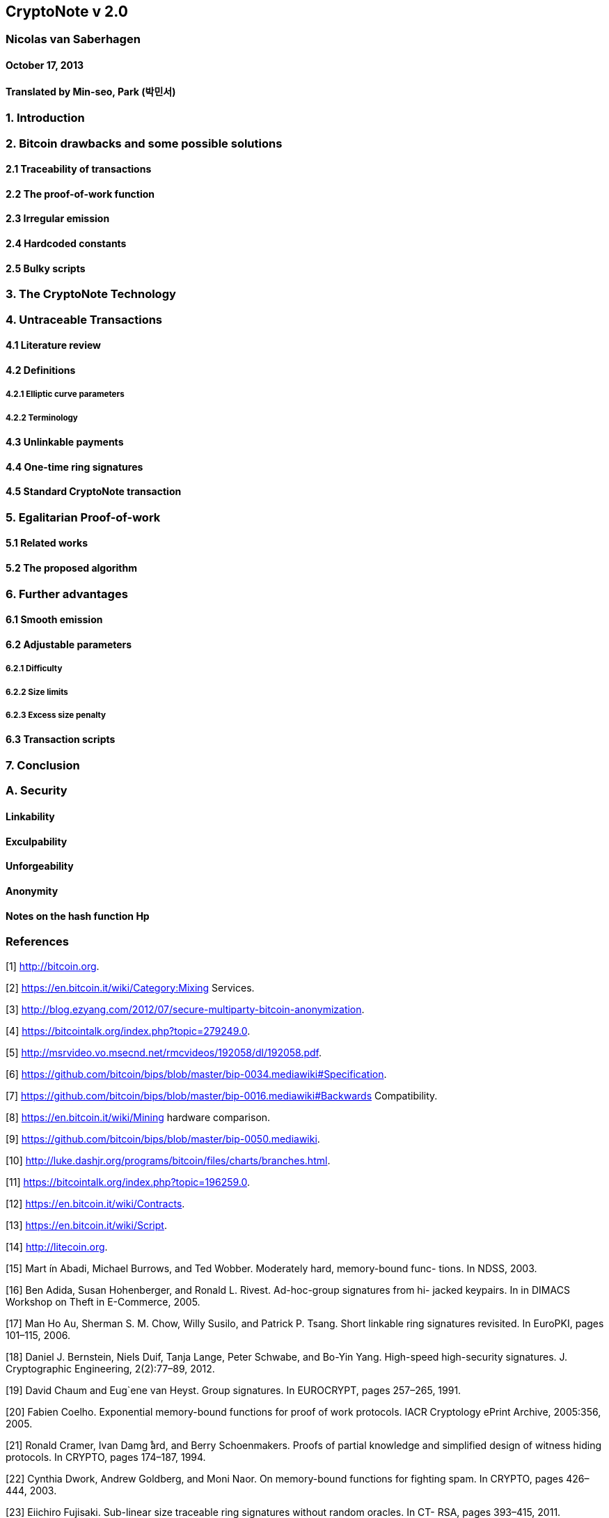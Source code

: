 == CryptoNote v 2.0

=== Nicolas van Saberhagen

==== October 17, 2013

==== Translated by Min-seo, Park (박민서)



=== 1. Introduction 


=== 2. Bitcoin drawbacks and some possible solutions

==== 2.1 Traceability of transactions



==== 2.2 The proof-of-work function



==== 2.3 Irregular emission



==== 2.4 Hardcoded constants



==== 2.5 Bulky scripts 



=== 3. The CryptoNote Technology



=== 4. Untraceable Transactions



==== 4.1 Literature review 



==== 4.2 Definitions

===== 4.2.1 Elliptic curve parameters


===== 4.2.2 Terminology



==== 4.3 Unlinkable payments



==== 4.4 One-time ring signatures



==== 4.5 Standard CryptoNote transaction



=== 5. Egalitarian Proof-of-work



==== 5.1 Related works 



==== 5.2 The proposed algorithm



=== 6. Further advantages

==== 6.1 Smooth emission



==== 6.2 Adjustable parameters

===== 6.2.1 Difficulty



===== 6.2.2 Size limits 



===== 6.2.3 Excess size penalty



==== 6.3 Transaction scripts



=== 7. Conclusion



=== A. Security



==== Linkability



==== Exculpability



==== Unforgeability



==== Anonymity



==== Notes on the hash function Hp



=== References

[1] http://bitcoin.org.

[2] https://en.bitcoin.it/wiki/Category:Mixing Services.

[3] http://blog.ezyang.com/2012/07/secure-multiparty-bitcoin-anonymization.

[4] https://bitcointalk.org/index.php?topic=279249.0.

[5] http://msrvideo.vo.msecnd.net/rmcvideos/192058/dl/192058.pdf.

[6] https://github.com/bitcoin/bips/blob/master/bip-0034.mediawiki#Specification.

[7] https://github.com/bitcoin/bips/blob/master/bip-0016.mediawiki#Backwards Compatibility.

[8] https://en.bitcoin.it/wiki/Mining hardware comparison.

[9] https://github.com/bitcoin/bips/blob/master/bip-0050.mediawiki.

[10] http://luke.dashjr.org/programs/bitcoin/files/charts/branches.html.

[11] https://bitcointalk.org/index.php?topic=196259.0.

[12] https://en.bitcoin.it/wiki/Contracts.

[13] https://en.bitcoin.it/wiki/Script.

[14] http://litecoin.org.

[15] Mart ́ın Abadi, Michael Burrows, and Ted Wobber. Moderately hard, memory-bound func- tions. In NDSS, 2003.

[16] Ben Adida, Susan Hohenberger, and Ronald L. Rivest. Ad-hoc-group signatures from hi- jacked keypairs. In in DIMACS Workshop on Theft in E-Commerce, 2005.

[17] Man Ho Au, Sherman S. M. Chow, Willy Susilo, and Patrick P. Tsang. Short linkable ring signatures revisited. In EuroPKI, pages 101–115, 2006.

[18] Daniel J. Bernstein, Niels Duif, Tanja Lange, Peter Schwabe, and Bo-Yin Yang. High-speed high-security signatures. J. Cryptographic Engineering, 2(2):77–89, 2012.

[19] David Chaum and Eug`ene van Heyst. Group signatures. In EUROCRYPT, pages 257–265, 1991.

[20] Fabien Coelho. Exponential memory-bound functions for proof of work protocols. IACR Cryptology ePrint Archive, 2005:356, 2005.

[21] Ronald Cramer, Ivan Damg ̊ard, and Berry Schoenmakers. Proofs of partial knowledge and simplified design of witness hiding protocols. In CRYPTO, pages 174–187, 1994.

[22] Cynthia Dwork, Andrew Goldberg, and Moni Naor. On memory-bound functions for fighting spam. In CRYPTO, pages 426–444, 2003.

[23] Eiichiro Fujisaki. Sub-linear size traceable ring signatures without random oracles. In CT- RSA, pages 393–415, 2011.

[24] Eiichiro Fujisaki and Koutarou Suzuki. Traceable ring signature. In Public Key Cryptogra- phy, pages 181–200, 2007.

[25] Jezz Garzik. Peer review of “quantitative analysis of the full bitcoin transaction graph”. https://gist.github.com/3901921, 2012.

[26] Joseph K. Liu, Victor K. Wei, and Duncan S. Wong. Linkable spontaneous anonymous group signature for ad hoc groups (extended abstract). In ACISP, pages 325–335, 2004.

[27] Joseph K. Liu and Duncan S. Wong. Linkable ring signatures: Security models and new schemes. In ICCSA (2), pages 614–623, 2005.

[28] Ian Miers, Christina Garman, Matthew Green, and Aviel D. Rubin. Zerocoin: Anonymous distributed e-cash from bitcoin. In IEEE Symposium on Security and Privacy, pages 397– 411, 2013.

[29] Micha Ober, Stefan Katzenbeisser, and Kay Hamacher. Structure and anonymity of the bitcoin transaction graph. Future internet, 5(2):237–250, 2013.

[30] Tatsuaki Okamoto and Kazuo Ohta. Universal electronic cash. In CRYPTO, pages 324–337, 1991.

[31] Marc Santamaria Ortega. The bitcoin transaction graph — anonymity. Master’s thesis, Universitat Oberta de Catalunya, June 2013.

[32] Colin Percival. Stronger key derivation via sequential memory-hard functions. Presented at BSDCan’09, May 2009.

[33] Fergal Reid and Martin Harrigan. An analysis of anonymity in the bitcoin system. CoRR, abs/1107.4524, 2011.

[34] Ronald L. Rivest, Adi Shamir, and Yael Tauman. How to leak a secret. In ASIACRYPT, pages 552–565, 2001.

[35] Dorit Ron and Adi Shamir. Quantitative analysis of the full bitcoin transaction graph. IACR Cryptology ePrint Archive, 2012:584, 2012.

[36] Meni Rosenfeld. Analysis of hashrate-based double-spending. 2012.

[37] Maciej Ulas. Rational points on certain hyperelliptic curves over finite fields. Bulletin of
the Polish Academy of Sciences. Mathematics, 55(2):97–104, 2007.

[38] Qianhong Wu, Willy Susilo, Yi Mu, and Fangguo Zhang. Ad hoc group signatures. In IWSEC, pages 120–135, 2006.